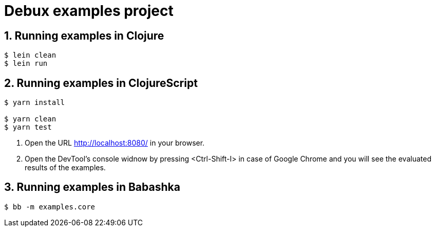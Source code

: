 # Debux examples project
:source-language: clojure
:sectnums:

## Running examples in Clojure

[listing]
----
$ lein clean
$ lein run
----


## Running examples in ClojureScript

[listing]
----
$ yarn install

$ yarn clean
$ yarn test
----

. Open the URL http://localhost:8080/ in your browser.

. Open the DevTool's console widnow by pressing <Ctrl-Shift-I> in case of Google Chrome
  and you will see the evaluated results of the examples.


## Running examples in Babashka

[listing]
----
$ bb -m examples.core
----


